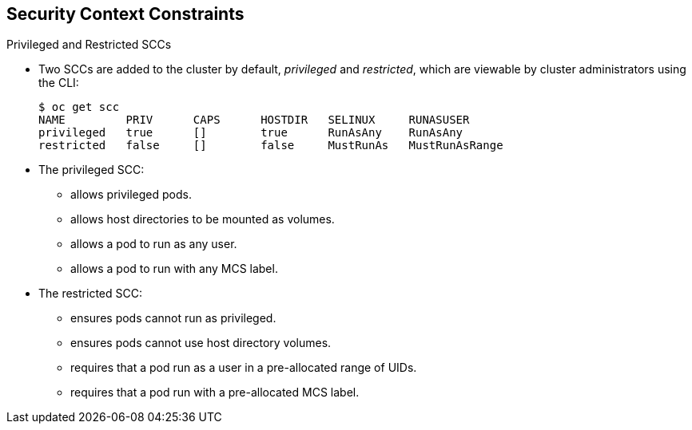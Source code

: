 == Security Context Constraints
:noaudio:

.Privileged and Restricted SCCs

* Two SCCs are added to the cluster by default, _privileged_ and _restricted_,
which are viewable by cluster administrators using the CLI:
+
----
$ oc get scc
NAME         PRIV      CAPS      HOSTDIR   SELINUX     RUNASUSER
privileged   true      []        true      RunAsAny    RunAsAny
restricted   false     []        false     MustRunAs   MustRunAsRange

----

* The privileged SCC:
** allows privileged pods.
**  allows host directories to be mounted as volumes.
**  allows a pod to run as any user.
**  allows a pod to run with any MCS label.

* The restricted SCC:
** ensures pods cannot run as privileged.
** ensures pods cannot use host directory volumes.
** requires that a pod run as a user in a pre-allocated range of UIDs.
** requires that a pod run with a pre-allocated MCS label.


ifdef::showscript[]
=== Transcript
Two SCCs are added to the cluster by default, _privileged_ and _restricted_,
which are viewable by cluster administrators using the CLI:

* The privileged SCC allows privileged pods, allows host directories to be
mounted as volumes, allows a pod to run as any user and allows a pod to run
with any MCS label.


* The restricted SCC ensures pods cannot run as privileged, ensures pods cannot
use host directory volumes, requires that a pod run as a user in a pre-allocated
 range of UIDs and requires that a pod run with a pre-allocated MCS label.

endif::showscript[]

